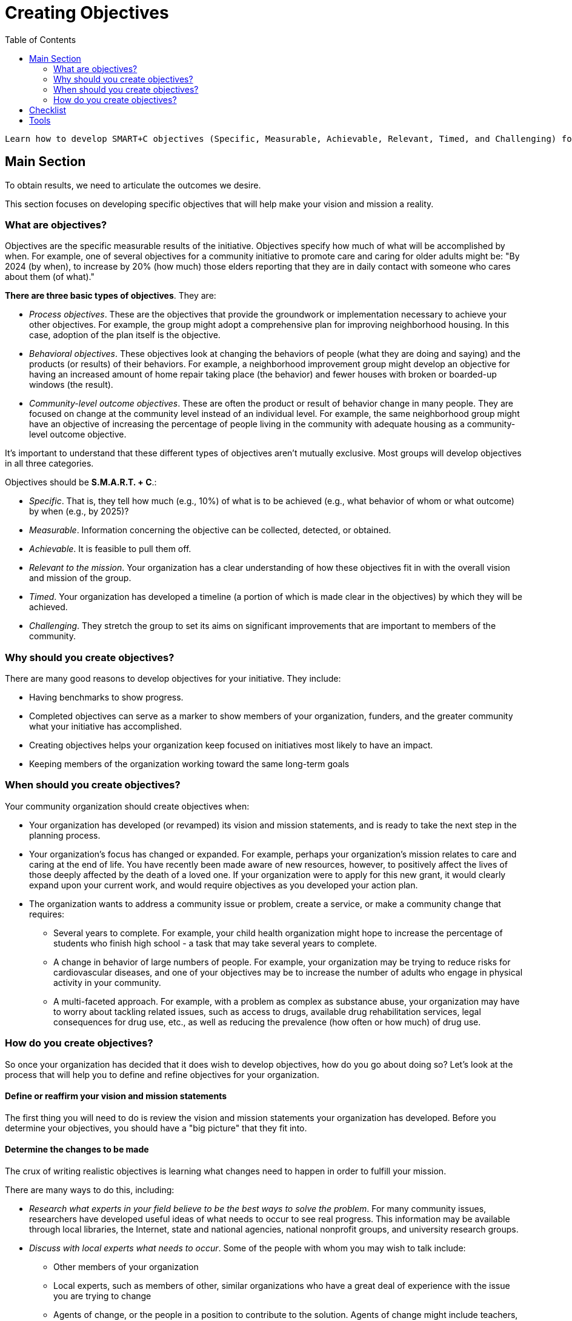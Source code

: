 = Creating Objectives
:toc:

 Learn how to develop SMART+C objectives (Specific, Measurable, Achievable, Relevant, Timed, and Challenging) for your efforts.

== Main Section

To obtain results, we need to articulate the outcomes we desire.

This section focuses on developing specific objectives that will help make your vision and mission a reality.

=== What are objectives?

Objectives are the specific measurable results of the initiative. Objectives specify how much of what will be accomplished by when. For example, one of several objectives for a community initiative to promote care and caring for older adults might be: "By 2024 (by when), to increase by 20% (how much) those elders reporting that they are in daily contact with someone who cares about them (of what)."

*There are three basic types of objectives*. They are:

- _Process objectives_. These are the objectives that provide the groundwork or implementation necessary to achieve your other objectives. For example, the group might adopt a comprehensive plan for improving neighborhood housing. In this case, adoption of the plan itself is the objective.
- _Behavioral objectives_. These objectives look at changing the behaviors of people (what they are doing and saying) and the products (or results) of their behaviors. For example, a neighborhood improvement group might develop an objective for having an increased amount of home repair taking place (the behavior) and fewer houses with broken or boarded-up windows (the result).
- _Community-level outcome objectives_. These are often the product or result of behavior change in many people. They are focused on change at the community level instead of an individual level. For example, the same neighborhood group might have an objective of increasing the percentage of people living in the community with adequate housing as a community-level outcome objective.

It's important to understand that these different types of objectives aren't mutually exclusive. Most groups will develop objectives in all three categories.

Objectives should be *S.M.A.R.T. + C*.:

- _Specific_. That is, they tell how much (e.g., 10%) of what is to be achieved (e.g., what behavior of whom or what outcome) by when (e.g., by 2025)?
- _Measurable_. Information concerning the objective can be collected, detected, or obtained.
- _Achievable_. It is feasible to pull them off.
- _Relevant to the mission_. Your organization has a clear understanding of how these objectives fit in with the overall vision and mission of the group.
- _Timed_. Your organization has developed a timeline (a portion of which is made clear in the objectives) by which they will be achieved.
- _Challenging_. They stretch the group to set its aims on significant improvements that are important to members of the community.

=== Why should you create objectives?

There are many good reasons to develop objectives for your initiative. They include:

- Having benchmarks to show progress.
- Completed objectives can serve as a marker to show members of your organization, funders, and the greater community what your initiative has accomplished.
- Creating objectives helps your organization keep focused on initiatives most likely to have an impact.
- Keeping members of the organization working toward the same long-term goals

=== When should you create objectives?
Your community organization should create objectives when:

- Your organization has developed (or revamped) its vision and mission statements, and is ready to take the next step in the planning process.
- Your organization's focus has changed or expanded. For example, perhaps your organization's mission relates to care and caring at the end of life. You have recently been made aware of new resources, however, to positively affect the lives of those deeply affected by the death of a loved one. If your organization were to apply for this new grant, it would clearly expand upon your current work, and would require objectives as you developed your action plan.
- The organization wants to address a community issue or problem, create a service, or make a community change that requires:
* Several years to complete. For example, your child health organization might hope to increase the percentage of students who finish high school - a task that may take several years to complete.
* A change in behavior of large numbers of people. For example, your organization may be trying to reduce risks for cardiovascular diseases, and one of your objectives may be to increase the number of adults who engage in physical activity in your community.
* A multi-faceted approach. For example, with a problem as complex as substance abuse, your organization may have to worry about tackling related issues, such as access to drugs, available drug rehabilitation services, legal consequences for drug use, etc., as well as reducing the prevalence (how often or how much) of drug use.

=== How do you create objectives?
So once your organization has decided that it does wish to develop objectives, how do you go about doing so? Let's look at the process that will help you to define and refine objectives for your organization.

==== Define or reaffirm your vision and mission statements

The first thing you will need to do is review the vision and mission statements your organization has developed. Before you determine your objectives, you should have a "big picture" that they fit into.

==== Determine the changes to be made

The crux of writing realistic objectives is learning what changes need to happen in order to fulfill your mission.

There are many ways to do this, including:

- _Research what experts in your field believe to be the best ways to solve the problem_. For many community issues, researchers have developed useful ideas of what needs to occur to see real progress. This information may be available through local libraries, the Internet, state and national agencies, national nonprofit groups, and university research groups.
- _Discuss with local experts what needs to occur_. Some of the people with whom you may wish to talk include:
* Other members of your organization
* Local experts, such as members of other, similar organizations who have a great deal of experience with the issue you are trying to change
* Agents of change, or the people in a position to contribute to the solution. Agents of change might include teachers, business leaders, church leaders, local politicians, community members, and members of the media.
* Targets of change, the people who experience the problem or issue on a day-to-day basis and those people whose actions contribute to the problem. Changing their behavior will become the heart of your objectives.
- _Discuss the logistical requirements of your own organization to successfully address community needs_. At the same time your organization is looking at what needs to happen in the community to solve the issue important to you, you should also consider what your organization requires to get that done. Do you need an action plan? Additional funding? More staff, or more training for additional staff? This information is necessary to develop the process objectives we talked about earlier in this section.

At this point in the planning process, you don't need hard and fast answers to the above questions. What you should develop as part of this step is a general list of what needs to occur to make the changes you want to see.

====
*For example, perhaps your group has decided upon the following mission: "To reduce risk for cardiovascular diseases through a community-wide initiative."* At this point in your research (without getting into specifics), your organization might have decided that your objectives will be based on the following general goals:

- Begin smoking cessation programs
- Begin smoking prevention programs
- Bring about an increase in aerobic exercise
- Decrease the amount of obesity
- Encourage healthier diets
- Increase preventative medicine (for example, more checkups for earlier detection of disease; better understanding of warning signs and symptoms)
- Increase the scientific understanding of your own organization regarding the causes and pathophysiology of cardiovascular disease
- Strengthen your organization's ties with national organizations committed to the same goals as your organization

====

==== Collect baseline data on the issues to be addressed

As soon as your organization has a general idea of what it wants to accomplish, the next step is to develop baseline data on the issue to be addressed. Baseline data are the facts and figures that tell you how big the problem is; it gives specific figures about the extent to which it exists in your community.

Baseline data can indicate the incidence (new cases) of a problem in the community. For example, "Malott County has an adolescent pregnancy rate of 12.3 pregnancies for every thousand teenage girls." Such data can also reveal the prevalence (existing cases) of the problem. For example, "In Jefferson County, 35% of teens reported that they did not use contraceptives during the last time they had sex."

Baseline data may also measure community attitudes towards a problem. For example, "65% of the residents of Malott County do not consider teen pregnancy to be an important problem for the community."

===== Why collect baseline data?

This information is important because baseline data provides your organization with the numbers; the starting points against which you can measure how much progress you have made. Not only is this information helpful when originally asking for financial (or other) assistance, it can help you show what your organization has done later in its lifetime.

So, early in your organization's life, you can prove to funders that there really is a very significant problem in your community that needs to be addressed ("Malott County's adolescent pregnancy rate is the highest in the state of Georgia.") Then, when asked later in the life of your community initiative, "What have you done?" you will be able to answer, "Since our coalition was formed, Malott County has seen pregnancy among teens drop by 35%." If you don't collect (or obtain) the baseline information, you can't prove how much you have done.

===== How do you collect this information?

There are two basic ways to collect baseline data:

- You can collect your own baseline data for the information related to your specific issues. Ways to gather this information include the use of surveys, questionnaires, and personal interviews.
- You can use information that has already been collected. Public libraries, city government, social service agencies, local schools, or city health departments may already have the statistics that you want, especially if another organization has already done work on a similar issue in your community.

==== Decide what is realistic for your organization to accomplish

Once you know what you want to do, as well as exactly how big the problem is, it's time to figure out how much you believe your organization can accomplish. Do you have the resources to affect all of the goals you looked at in Step Two? And to what extent will you be able to achieve them?

These questions are difficult ones to answer. It's hard for a new organization to know what it can reasonably expect to get done. For example, if you are trying to increase rates of childhood immunization, will your organization be able to increase it by 5% in three years, or by 20% in one year? How do you make these decisions?

Unfortunately, there are no easy answers. Your organization will need to take a good look at its resources, as well as talk to experts who have a sense of what is not only possible, but likely. For example, you might ask members of organizations who have done similar things, or researchers in your topic area what they believe makes sense.

Remember, you are attempting to set objectives that are both achievable and challenging. It's hard to hit just the right note of balance between these two qualities, and you may not always get it just right. Research and experience, however, should help you come closer and closer to this goal.

==== Set the objectives for your organization or initiative

With all of this information in mind, your organization is ready to set some short-term goals or objectives that are feasible but demanding. Remember, objectives refer to specific measurable results. These changes in behavior, outcome, and process must be able to be tracked and measured in such a way to show that a change has occurred.

Your organization's list of objectives should do all of the following:

- Include all three types of objectives: objectives that measure behavior change, community outcomes, and those that measure important parts of the planning process.
- Include specific objectives that tell how much of what will occur by when. For example, "By 2025, rates of teen pregnancy among 12-17 year old girls will decrease by 30%."
- They should include all of the "SMART + C Criteria." As we discussed earlier in this section, this means that they should be, Specific, Measurable, Achievable, Relevant, Timed, and Challenging.

Let's look at one more example of some objectives; these goals come from an organization focusing on preventing adolescent substance abuse.

====
*Objectives developed by an adolescent substance abuse prevention initiative*

By the year 2024, the use of tobacco among 12-17 year olds will be reduced by 40%.
By the year 2024, the use of alcohol among 12-17 year olds will be reduced by 50%.
By the year 2024, the use of marijuana among 12-17 year olds will be reduced by 70%.
By the year 2024, the use of cocaine among 12-17 year olds will be reduced by 80%.
====

==== Review the objectives your organization has created

Before you finalize your objectives, it makes sense for members of your organization to review them one more time, and possibly, ask people outside of your organization to review them as well. You might ask members of your organization who were not involved in the development process to review your work. You may also wish to get the thoughts of local experts, targets and agents of change, and/or of people doing similar work in other communities to review what you have developed. You can ask reviewers to comment on:

- Do your objectives each meet the criteria of "SMART+ C"?
- Is your list of objectives complete? That is, are there important objectives that are missing?
- Are your objectives appropriate? Are any of your objectives controversial? If so, your organization needs to decide if it is ready to handle the storm that may arise. For example, a program that is trying to reduce the spread of AIDS in its community may decide clean needles for drug addicts is an objective they wish to strive for; but it may very well cause difficulties for that organization. That's not to say the organization shouldn't make that an objective, but they should do so with a clear understanding of the consequences.

==== Use your objectives to define your organization's strategies

Finally, once you have your objectives, you are ready for the next step: developing the strategies that will make them possible. Once your objectives are finished, and satisfactory to members of the organization and important people outside of your group, you are ready to move on to developing successful strategies.

== Checklist


___Your organization understands what objectives are, and when you should develop them

___Your organization understands that objectives should be "SMART +C"

___You have defined and reaffirmed your vision and mission statements

___You have determined the changes to be made

___You have collected baseline data on the issues to be addressed

___You have decided what is realistic for your organization to accomplish

___You have set objectives for the organization or initiative

___You have reviewed the objectives your organization has created

== Tools